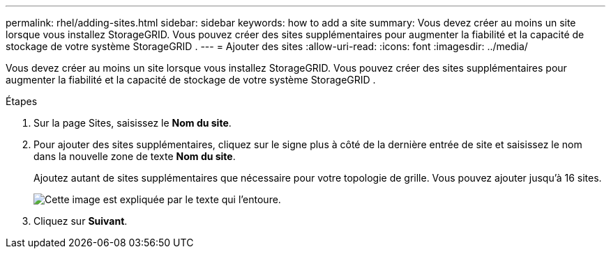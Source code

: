 ---
permalink: rhel/adding-sites.html 
sidebar: sidebar 
keywords: how to add a site 
summary: Vous devez créer au moins un site lorsque vous installez StorageGRID.  Vous pouvez créer des sites supplémentaires pour augmenter la fiabilité et la capacité de stockage de votre système StorageGRID . 
---
= Ajouter des sites
:allow-uri-read: 
:icons: font
:imagesdir: ../media/


[role="lead"]
Vous devez créer au moins un site lorsque vous installez StorageGRID.  Vous pouvez créer des sites supplémentaires pour augmenter la fiabilité et la capacité de stockage de votre système StorageGRID .

.Étapes
. Sur la page Sites, saisissez le *Nom du site*.
. Pour ajouter des sites supplémentaires, cliquez sur le signe plus à côté de la dernière entrée de site et saisissez le nom dans la nouvelle zone de texte *Nom du site*.
+
Ajoutez autant de sites supplémentaires que nécessaire pour votre topologie de grille.  Vous pouvez ajouter jusqu'à 16 sites.

+
image::../media/3_gmi_installer_sites_page.gif[Cette image est expliquée par le texte qui l'entoure.]

. Cliquez sur *Suivant*.

